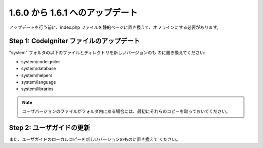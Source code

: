 #################################
1.6.0 から 1.6.1 へのアップデート
#################################

アップデートを行う前に、index.php
ファイルを静的ページに置き換えて、オフラインにする必要があります。



Step 1: CodeIgniter ファイルのアップデート
==========================================

"system" フォルダの以下のファイルとディレクトリを新しいバージョンのも
のに置き換えてください:


-  system/codeigniter
-  system/database
-  system/helpers
-  system/language
-  system/libraries


.. note:: ユーザバージョンのファイルがフォルダ内にある場合には、最初にそれらのコピーを取っておいてください。



Step 2: ユーザガイドの更新
==========================

また、ユーザガイドのローカルコピーを新しいバージョンのものに置き換えて
ください。

